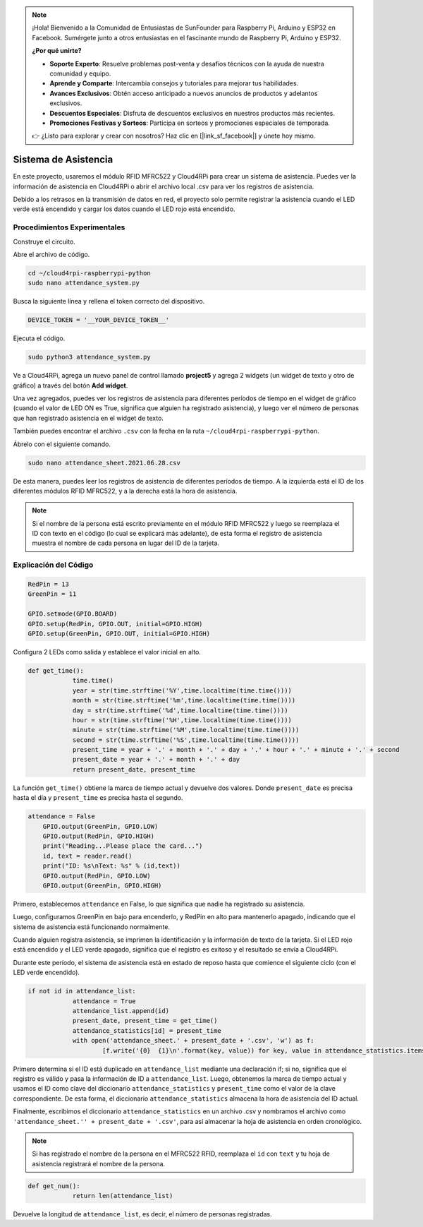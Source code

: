 .. note::

    ¡Hola! Bienvenido a la Comunidad de Entusiastas de SunFounder para Raspberry Pi, Arduino y ESP32 en Facebook. Sumérgete junto a otros entusiastas en el fascinante mundo de Raspberry Pi, Arduino y ESP32.

    **¿Por qué unirte?**

    - **Soporte Experto**: Resuelve problemas post-venta y desafíos técnicos con la ayuda de nuestra comunidad y equipo.
    - **Aprende y Comparte**: Intercambia consejos y tutoriales para mejorar tus habilidades.
    - **Avances Exclusivos**: Obtén acceso anticipado a nuevos anuncios de productos y adelantos exclusivos.
    - **Descuentos Especiales**: Disfruta de descuentos exclusivos en nuestros productos más recientes.
    - **Promociones Festivas y Sorteos**: Participa en sorteos y promociones especiales de temporada.

    👉 ¿Listo para explorar y crear con nosotros? Haz clic en [|link_sf_facebook|] y únete hoy mismo.

Sistema de Asistencia
========================

En este proyecto, usaremos el módulo RFID MFRC522 y Cloud4RPi para crear un sistema de asistencia. Puedes ver la información de asistencia en Cloud4RPi o abrir el archivo local .csv para ver los registros de asistencia.

Debido a los retrasos en la transmisión de datos en red, el proyecto solo permite registrar la asistencia cuando el LED verde está encendido y cargar los datos cuando el LED rojo está encendido.

Procedimientos Experimentales
--------------------------------

Construye el circuito.

.. image:: img/rfid1.png
	:align: center

Abre el archivo de código.

.. raw:: html

   <run></run>

.. code-block:: 

    cd ~/cloud4rpi-raspberrypi-python
    sudo nano attendance_system.py

Busca la siguiente línea y rellena el token correcto del dispositivo.

.. code-block:: python

    DEVICE_TOKEN = '__YOUR_DEVICE_TOKEN__'

Ejecuta el código.

.. raw:: html

   <run></run>

.. code-block:: 

    sudo python3 attendance_system.py

Ve a Cloud4RPi, agrega un nuevo panel de control llamado **project5** y agrega 2 widgets (un widget de texto y otro de gráfico) a través del botón **Add widget**.

.. image:: img/rfid2.png
	:align: center

Una vez agregados, puedes ver los registros de asistencia para diferentes períodos de tiempo en el widget de gráfico (cuando el valor de LED ON es True, significa que alguien ha registrado asistencia), y luego ver el número de personas que han registrado asistencia en el widget de texto.

También puedes encontrar el archivo ``.csv`` con la fecha en la ruta ``~/cloud4rpi-raspberrypi-python``.

.. image:: img/rfid3.png
	:align: center

Ábrelo con el siguiente comando.

.. raw:: html

   <run></run>

.. code-block:: 

    sudo nano attendance_sheet.2021.06.28.csv


De esta manera, puedes leer los registros de asistencia de diferentes períodos de tiempo. A la izquierda está el ID de los diferentes módulos RFID MFRC522, y a la derecha está la hora de asistencia.

.. image:: img/rfid4.png
	:align: center

.. note::
	
    Si el nombre de la persona está escrito previamente en el módulo RFID MFRC522 y luego se reemplaza el ID con texto en el código (lo cual se explicará más adelante), de esta forma el registro de asistencia muestra el nombre de cada persona en lugar del ID de la tarjeta.

Explicación del Código
-------------------------

.. code-block:: python

    RedPin = 13
    GreenPin = 11

    GPIO.setmode(GPIO.BOARD)
    GPIO.setup(RedPin, GPIO.OUT, initial=GPIO.HIGH)
    GPIO.setup(GreenPin, GPIO.OUT, initial=GPIO.HIGH)

Configura 2 LEDs como salida y establece el valor inicial en alto.

.. code-block:: python

    def get_time():
		time.time()
		year = str(time.strftime('%Y',time.localtime(time.time())))
		month = str(time.strftime('%m',time.localtime(time.time())))
		day = str(time.strftime('%d',time.localtime(time.time())))
		hour = str(time.strftime('%H',time.localtime(time.time())))
		minute = str(time.strftime('%M',time.localtime(time.time())))
		second = str(time.strftime('%S',time.localtime(time.time())))
		present_time = year + '.' + month + '.' + day + '.' + hour + '.' + minute + '.' + second
		present_date = year + '.' + month + '.' + day
		return present_date, present_time

La función ``get_time()`` obtiene la marca de tiempo actual y devuelve dos valores. Donde ``present_date`` es precisa hasta el día y ``present_time`` es precisa hasta el segundo.

.. code-block:: python

    attendance = False
	GPIO.output(GreenPin, GPIO.LOW)
	GPIO.output(RedPin, GPIO.HIGH)
	print("Reading...Please place the card...")
	id, text = reader.read()
	print("ID: %s\nText: %s" % (id,text))
	GPIO.output(RedPin, GPIO.LOW)
	GPIO.output(GreenPin, GPIO.HIGH)

Primero, establecemos ``attendance`` en False, lo que significa que nadie ha registrado su asistencia.

Luego, configuramos GreenPin en bajo para encenderlo, y RedPin en alto para mantenerlo apagado, indicando que el sistema de asistencia está funcionando normalmente.

Cuando alguien registra asistencia, se imprimen la identificación y la información de texto de la tarjeta. Si el LED rojo está encendido y el LED verde apagado, significa que el registro es exitoso y el resultado se envía a Cloud4RPi.

Durante este período, el sistema de asistencia está en estado de reposo hasta que comience el siguiente ciclo (con el LED verde encendido).


.. code-block:: python

    if not id in attendance_list:
		attendance = True
		attendance_list.append(id)
		present_date, present_time = get_time()
		attendance_statistics[id] = present_time
		with open('attendance_sheet.' + present_date + '.csv', 'w') as f:
			[f.write('{0}  {1}\n'.format(key, value)) for key, value in attendance_statistics.items()]

Primero determina si el ID está duplicado en ``attendance_list`` mediante una declaración if; si no, significa que el registro es válido y pasa la información de ID a ``attendance_list``. Luego, obtenemos la marca de tiempo actual y usamos el ID como clave del diccionario ``attendance_statistics`` y ``present_time`` como el valor de la clave correspondiente. De esta forma, el diccionario ``attendance_statistics`` almacena la hora de asistencia del ID actual.

Finalmente, escribimos el diccionario ``attendance_statistics`` en un archivo .csv y nombramos el archivo como ``'attendance_sheet.'' + present_date + '.csv'``, para así almacenar la hoja de asistencia en orden cronológico.

.. note::

    Si has registrado el nombre de la persona en el MFRC522 RFID, reemplaza el ``id`` con ``text`` y tu hoja de asistencia registrará el nombre de la persona.

.. code-block:: python

    def get_num():
		return len(attendance_list)

Devuelve la longitud de ``attendance_list``, es decir, el número de personas registradas.

